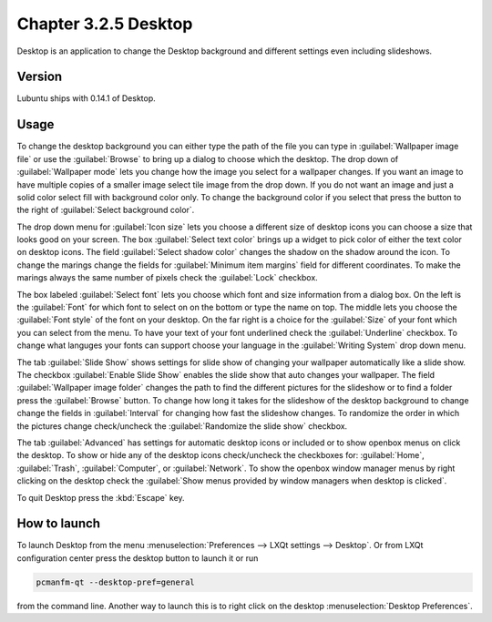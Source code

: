 Chapter 3.2.5 Desktop
=====================


Desktop is an application to change the Desktop background and different settings even including slideshows. 

Version
-------
Lubuntu ships with 0.14.1 of Desktop.

Usage
------
To change the desktop background you can either type the path of the file you can type in :guilabel:`Wallpaper image file` or use the :guilabel:`Browse` to bring up a dialog to choose which the desktop. The drop down of :guilabel:`Wallpaper mode` lets you change how the image you select for a wallpaper changes. If you want an image to have multiple copies of a smaller image select tile image from the drop down. If you do not want an image and just a solid color select fill with background color only. To change the background color if you select that press the button to the right of :guilabel:`Select background color`. 

The drop down menu for :guilabel:`Icon size` lets you choose a different size of desktop icons you can choose a size that looks good on your screen. The box  :guilabel:`Select text color` brings up a widget to pick color of either the text color on desktop icons. The field :guilabel:`Select shadow color` changes the shadow on the shadow around the icon. To change the marings change the fields for :guilabel:`Minimum item margins` field for different coordinates. To make the marings always the same number of pixels check the :guilabel:`Lock` checkbox.

.. image:: desktop.png

The box labeled :guilabel:`Select font` lets you choose which font and size information from a dialog box. On the left is the :guilabel:`Font` for which font to select on on the bottom or type the name on top. The middle lets you choose the :guilabel:`Font style` of the font on your desktop. On the far right is a choice for the :guilabel:`Size` of your font which you can select from the menu. To have your text of your font underlined check the :guilabel:`Underline` checkbox. To change what languges your fonts can support choose your language in the :guilabel:`Writing System` drop down menu. 

The tab :guilabel:`Slide Show` shows settings for slide show of changing your wallpaper automatically like a slide show. The checkbox :guilabel:`Enable Slide Show` enables the slide show that auto changes your wallpaper. The field :guilabel:`Wallpaper image folder` changes the path to find the different pictures for the slideshow or to find a folder press the :guilabel:`Browse` button.  To change how long it takes for the slideshow of the desktop background to change change the fields in :guilabel:`Interval` for changing how fast the slideshow changes. To randomize the order in which the pictures change check/uncheck the :guilabel:`Randomize the slide show` checkbox. 

.. image::  slideshow-desktop.png


The tab :guilabel:`Advanced` has settings for automatic desktop icons or included or to show openbox menus on click the desktop. To show or hide any of the desktop icons check/uncheck the checkboxes for: :guilabel:`Home`, :guilabel:`Trash`, :guilabel:`Computer`, or :guilabel:`Network`. To show the openbox window manager menus by right clicking on the desktop check the :guilabel:`Show menus provided by window managers when desktop is clicked`.

.. image::   desktop-advanced.png

To quit Desktop press the :kbd:`Escape` key.

How to launch
-------------
To launch Desktop from the menu :menuselection:`Preferences --> LXQt settings --> Desktop`. Or from LXQt configuration center press the desktop button to launch it or run

.. code:: 

   pcmanfm-qt --desktop-pref=general
  
from the command line. Another way to launch this is to right click on the desktop :menuselection:`Desktop Preferences`.
